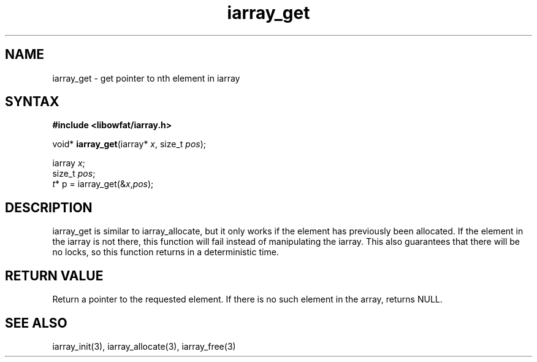 .TH iarray_get 3
.SH NAME
iarray_get \- get pointer to nth element in iarray
.SH SYNTAX
.B #include <libowfat/iarray.h>

void* \fBiarray_get\fP(iarray* \fIx\fR, size_t \fIpos\fR);

  iarray \fIx\fR;
  size_t \fIpos\fR;
  \fIt\fR* p = iarray_get(&\fIx\fR,\fIpos\fR);

.SH DESCRIPTION
iarray_get is similar to iarray_allocate, but it only works if the
element has previously been allocated.  If the element in the iarray
is not there, this function will fail instead of manipulating the
iarray.  This also guarantees that there will be no locks, so this
function returns in a deterministic time.

.SH "RETURN VALUE"
Return a pointer to the requested element.  If there is no such element
in the array, returns NULL.

.SH "SEE ALSO"
iarray_init(3), iarray_allocate(3), iarray_free(3)
